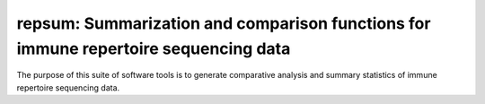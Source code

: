 repsum: Summarization and comparison functions for immune repertoire sequencing data
====================================================================================

The purpose of this suite of software tools is to generate 
comparative analysis and summary statistics of immune repertoire
sequencing data.

